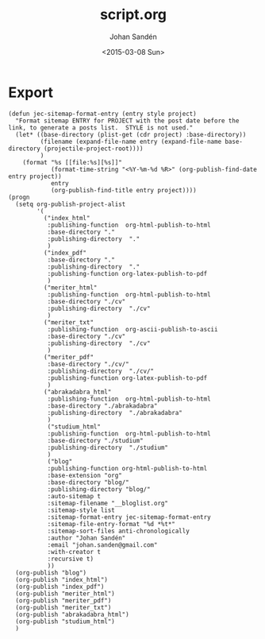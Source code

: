 #+TITLE:     script.org
#+AUTHOR:    Johan Sandén
#+EMAIL:     johan.sanden@gmail.com
#+DATE:      <2015-03-08 Sun>
#+LANGUAGE:  sv
#+OPTIONS:   H:3 num:t toc:nil \n:nil @:t ::t |:t ^:t -:t f:t *:t <:t
#+OPTIONS:   TeX:t LaTeX:t skip:nil d:nil todo:t pri:nil tags:not-in-toc
#+INFOJS_OPT: view:nil toc:nil ltoc:t mouse:underline buttons:0 path:http://orgmode.org/org-info.js


* Export
  #+name: ExportCvOrgToHTML
  #+begin_src elisp :results silent
(defun jec-sitemap-format-entry (entry style project)
  "Format sitemap ENTRY for PROJECT with the post date before the link, to generate a posts list.  STYLE is not used."
  (let* ((base-directory (plist-get (cdr project) :base-directory))
         (filename (expand-file-name entry (expand-file-name base-directory (projectile-project-root))))
         )
    (format "%s [[file:%s][%s]]"
            (format-time-string "<%Y-%m-%d %R>" (org-publish-find-date entry project))
            entry
            (org-publish-find-title entry project))))
(progn 
  (setq org-publish-project-alist
        '(
          ("index_html"
           :publishing-function  org-html-publish-to-html 
           :base-directory "."
           :publishing-directory  "."
           )
          ("index_pdf"
           :base-directory "."
           :publishing-directory  "."
           :publishing-function org-latex-publish-to-pdf
           )
          ("meriter_html"
           :publishing-function  org-html-publish-to-html 
           :base-directory "./cv"
           :publishing-directory  "./cv"
           )
          ("meriter_txt"
           :publishing-function  org-ascii-publish-to-ascii
           :base-directory "./cv"
           :publishing-directory  "./cv"
           )
          ("meriter_pdf"
           :base-directory "./cv/"
           :publishing-directory  "./cv/"
           :publishing-function org-latex-publish-to-pdf
           )
          ("abrakadabra_html"
           :publishing-function  org-html-publish-to-html 
           :base-directory "./abrakadabra"
           :publishing-directory  "./abrakadabra"
           )
           ("studium_html"
           :publishing-function  org-html-publish-to-html 
           :base-directory "./studium"
           :publishing-directory  "./studium"
           )
           ("blog"
           :publishing-function org-html-publish-to-html
           :base-extension "org"
           :base-directory "blog/"
           :publishing-directory "blog/"
           :auto-sitemap t
           :sitemap-filename "__bloglist.org"
           :sitemap-style list
           :sitemap-format-entry jec-sitemap-format-entry
           :sitemap-file-entry-format "%d *%t*"
           :sitemap-sort-files anti-chronologically
           :author "Johan Sandén"
           :email "johan.sanden@gmail.com"
           :with-creator t
           :recursive t)
           ))
  (org-publish "blog")
  (org-publish "index_html")
  (org-publish "index_pdf")
  (org-publish "meriter_html")
  (org-publish "meriter_pdf")
  (org-publish "meriter_txt")
  (org-publish "abrakadabra_html")
  (org-publish "studium_html")
  )
  #+end_src

